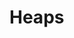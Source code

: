 * Heaps 
:PROPERTIES:
:header-args: :session R-session :results output value table :colnames yes
:END:

